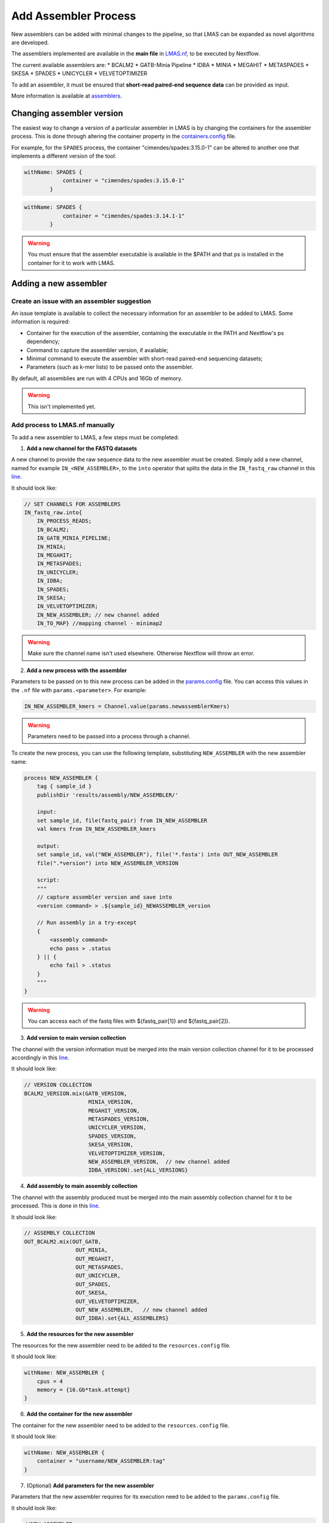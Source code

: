 Add Assembler Process
=====================

New assemblers can be added with minimal changes to the pipeline, 
so that LMAS can be expanded as novel algorithms are developed.

The assemblers implemented are available in the **main file** in 
`LMAS.nf <https://github.com/cimendes/LMAS/blob/main/LMAS.nf>`_, to be executed by Nextflow.

The current available assemblers are:
* BCALM2
* GATB-Minia Pipeline
* IDBA
* MINIA
* MEGAHIT
* METASPADES
* SKESA
* SPADES
* UNICYCLER
* VELVETOPTIMIZER

To add an assembler, it must be ensured that **short-read paired-end sequence data** can be provided as input. 

More information is available at `assemblers <../user/assemblers.html>`_.

Changing assembler version
-----------------------------------

The easiest way to change a version of a particular assembler in LMAS is by changing the containers for the assembler process.
This is done through altering the container property in the `containers.config <https://github.com/cimendes/LMAS/blob/main/containers.config>`_ file.

For example, for the ``SPADES`` process, the container "cimendes/spades:3.15.0-1" can be altered to another one that implements a
different version of the tool: 

.. code-block:: bash

    withName: SPADES {
                container = "cimendes/spades:3.15.0-1"
            }


.. code-block:: bash

    withName: SPADES {
                container = "cimendes/spades:3.14.1-1"
            }

.. warning:: You must ensure that the assembler executable is available in the $PATH and that ps is installed 
    in the container for it to work with LMAS.

Adding a new assembler
-----------------------------------

Create an issue with an assembler suggestion
:::::::::::::::::::::::::::::::::::::::::::::::

An issue template is available to collect the necessary information for an assembler to be added to LMAS.
Some information is required:

* Container for the execution of the assembler, containing the executable in the PATH and Nextflow's ps dependency;
* Command to capture the assembler version, if available;
* Minimal command to execute the assembler with short-read paired-end sequencing datasets;
* Parameters (such as k-mer lists) to be passed onto the assembler.

By default, all assemblies are run with 4 CPUs and 16Gb of memory. 

.. warning:: This isn't implemented yet.


Add process to LMAS.nf manually
:::::::::::::::::::::::::::::::::
To add a new assembler to LMAS, a few steps must be completed:

1. **Add a new channel for the FASTQ datasets**

A new channel to provide the raw sequence data to the new assembler must be created.
Simply add a new channel, named for example ``IN_<NEW_ASSEMBLER>``, to the ``into`` operator
that splits the data in the ``IN_fastq_raw`` channel in this `line <https://github.com/cimendes/LMAS/blob/main/LMAS.nf#L58>`_.

It should look like:

.. code-block:: bash

    // SET CHANNELS FOR ASSEMBLERS
    IN_fastq_raw.into{
        IN_PROCESS_READS;
        IN_BCALM2;
        IN_GATB_MINIA_PIPELINE;
        IN_MINIA;
        IN_MEGAHIT;
        IN_METASPADES;
        IN_UNICYCLER;
        IN_IDBA;
        IN_SPADES;
        IN_SKESA;
        IN_VELVETOPTIMIZER;
        IN_NEW_ASSEMBLER; // new channel added
        IN_TO_MAP} //mapping channel - minimap2

.. warning:: Make sure the channel name isn't used elsewhere. Otherwise Nextflow will throw an error.

2. **Add a new process with the assembler**

Parameters to be passed on to this new process can be added in the `params.config <https://github.com/cimendes/LMAS/blob/main/params.config>`_ file.
You can access this values in the ``.nf`` file with ``params.<parameter>``.
For example:

.. code-block:: bash

    IN_NEW_ASSEMBLER_kmers = Channel.value(params.newassemblerKmers)

.. warning:: Parameters need to be passed into a process through a channel. 

To create the new process, you can use the following template, substituting ``NEW_ASSEMBLER`` with the new
assembler name:

.. code-block:: bash

    process NEW_ASSEMBLER {
        tag { sample_id }
        publishDir 'results/assembly/NEW_ASSEMBLER/'

        input:
        set sample_id, file(fastq_pair) from IN_NEW_ASSEMBLER
        val kmers from IN_NEW_ASSEMBLER_kmers

        output:
        set sample_id, val("NEW_ASSEMBLER"), file('*.fasta') into OUT_NEW_ASSEMBLER
        file(".*version") into NEW_ASSEMBLER_VERSION

        script:
        """
        // capture assembler version and save into 
        <version command> > .${sample_id}_NEWASSEMBLER_version

        // Run assembly in a try-except 
        {
            <assembly command>
            echo pass > .status
        } || {
            echo fail > .status
        }
        """
    }

.. warning:: You can access each of the fastq files with ${fastq_pair[1]} and ${fastq_pair[2]}.


3. **Add version to main version collection**

The channel with the version information must be merged into the main version collection channel
for it to be processed accordingly in this `line <https://github.com/cimendes/LMAS/blob/main/LMAS.nf#L422>`_.

It should look like:

.. code-block:: bash

    // VERSION COLLECTION
    BCALM2_VERSION.mix(GATB_VERSION,
                        MINIA_VERSION,
                        MEGAHIT_VERSION,
                        METASPADES_VERSION,
                        UNICYCLER_VERSION,
                        SPADES_VERSION,
                        SKESA_VERSION,
                        VELVETOPTIMIZER_VERSION,
                        NEW_ASSEMBLER_VERSION,  // new channel added 
                        IDBA_VERSION).set{ALL_VERSIONS}

4. **Add assembly to main assembly collection**

The channel with the assembly produced must be merged into the main assembly collection channel
for it to be processed. This is done in this `line <https://github.com/cimendes/LMAS/blob/main/LMAS.nf#L445>`_.

It should look like:

.. code-block:: bash

    // ASSEMBLY COLLECTION
    OUT_BCALM2.mix(OUT_GATB,
                    OUT_MINIA,
                    OUT_MEGAHIT,
                    OUT_METASPADES,
                    OUT_UNICYCLER,
                    OUT_SPADES,
                    OUT_SKESA,
                    OUT_VELVETOPTIMIZER,
                    OUT_NEW_ASSEMBLER,   // new channel added 
                    OUT_IDBA).set{ALL_ASSEMBLERS}

5. **Add the resources for the new assembler**

The resources for the new assembler need to be added to the ``resources.config`` file.

It should look like:

.. code-block:: bash
    
    withName: NEW_ASSEMBLER {
        cpus = 4
        memory = {16.Gb*task.attempt}
    }

6. **Add the container for the new assembler**

The container for the new assembler need to be added to the ``resources.config`` file.

It should look like:

.. code-block:: bash
    
    withName: NEW_ASSEMBLER {
        container = "username/NEW_ASSEMBLER:tag"
    }

7. (Optional) **Add parameters for the new assembler**

Parameters that the new assembler requires for its execution need to be added to the ``params.config`` file.

It should look like:

.. code-block:: bash

    //NEW_ASSEMBLER
    new_assembler_parameter = parameter

